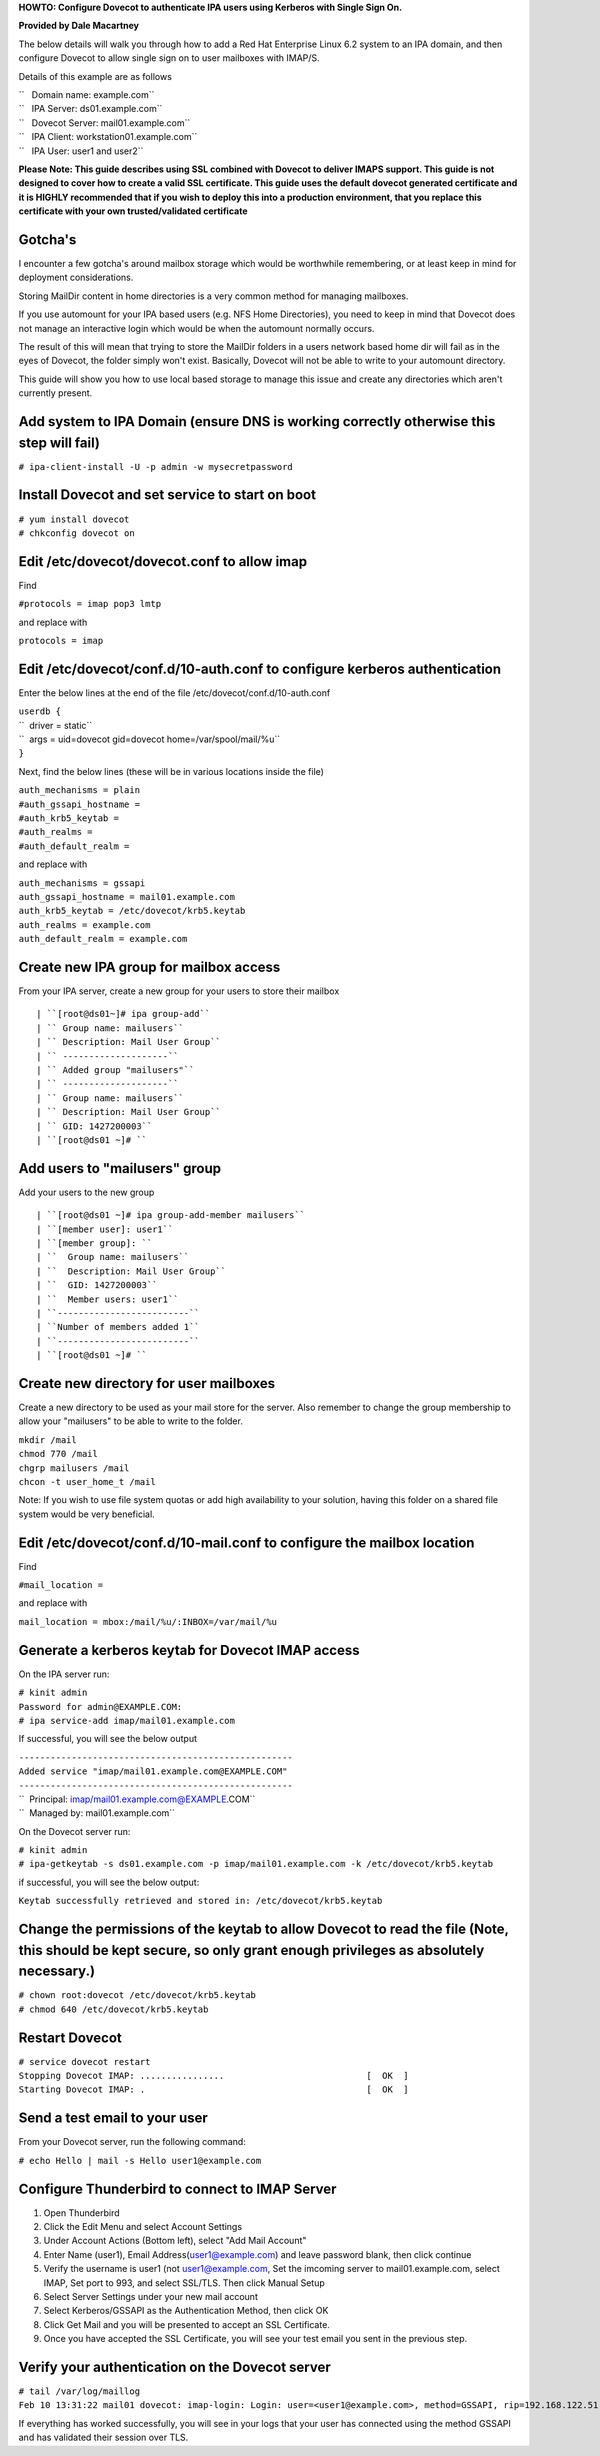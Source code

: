 **HOWTO: Configure Dovecot to authenticate IPA users using Kerberos with
Single Sign On.**

**Provided by Dale Macartney**

The below details will walk you through how to add a Red Hat Enterprise
Linux 6.2 system to an IPA domain, and then configure Dovecot to allow
single sign on to user mailboxes with IMAP/S.

Details of this example are as follows

| ``   Domain name: example.com``
| ``   IPA Server: ds01.example.com``
| ``   Dovecot Server: mail01.example.com``
| ``   IPA Client: workstation01.example.com``
| ``   IPA User: user1 and user2``

**Please Note: This guide describes using SSL combined with Dovecot to
deliver IMAPS support. This guide is not designed to cover how to create
a valid SSL certificate. This guide uses the default dovecot generated
certificate and it is HIGHLY recommended that if you wish to deploy this
into a production environment, that you replace this certificate with
your own trusted/validated certificate**

Gotcha's
--------

I encounter a few gotcha's around mailbox storage which would be
worthwhile remembering, or at least keep in mind for deployment
considerations.

Storing MailDir content in home directories is a very common method for
managing mailboxes.

If you use automount for your IPA based users (e.g. NFS Home
Directories), you need to keep in mind that Dovecot does not manage an
interactive login which would be when the automount normally occurs.

The result of this will mean that trying to store the MailDir folders in
a users network based home dir will fail as in the eyes of Dovecot, the
folder simply won't exist. Basically, Dovecot will not be able to write
to your automount directory.

This guide will show you how to use local based storage to manage this
issue and create any directories which aren't currently present.



Add system to IPA Domain (ensure DNS is working correctly otherwise this step will fail)
----------------------------------------------------------------------------------------

``# ipa-client-install -U -p admin -w mysecretpassword``



Install Dovecot and set service to start on boot
------------------------------------------------

| ``# yum install dovecot``
| ``# chkconfig dovecot on``



Edit /etc/dovecot/dovecot.conf to allow imap
--------------------------------------------

Find

``#protocols = imap pop3 lmtp``

and replace with

``protocols = imap``



Edit /etc/dovecot/conf.d/10-auth.conf to configure kerberos authentication
--------------------------------------------------------------------------

Enter the below lines at the end of the file
/etc/dovecot/conf.d/10-auth.conf

| ``userdb {``
| ``  driver = static``
| ``  args = uid=dovecot gid=dovecot home=/var/spool/mail/%u``
| ``}``

Next, find the below lines (these will be in various locations inside
the file)

| ``auth_mechanisms = plain``
| ``#auth_gssapi_hostname =``
| ``#auth_krb5_keytab =``
| ``#auth_realms =``
| ``#auth_default_realm =``

and replace with

| ``auth_mechanisms = gssapi``
| ``auth_gssapi_hostname = mail01.example.com``
| ``auth_krb5_keytab = /etc/dovecot/krb5.keytab``
| ``auth_realms = example.com``
| ``auth_default_realm = example.com``



Create new IPA group for mailbox access
---------------------------------------

From your IPA server, create a new group for your users to store their
mailbox

::

   | ``[root@ds01~]# ipa group-add``
   | `` Group name: mailusers``
   | `` Description: Mail User Group``
   | `` --------------------``
   | `` Added group "mailusers"``
   | `` --------------------``
   | `` Group name: mailusers``
   | `` Description: Mail User Group``
   | `` GID: 1427200003``
   | ``[root@ds01 ~]# ``



Add users to "mailusers" group
------------------------------

Add your users to the new group

::

   | ``[root@ds01 ~]# ipa group-add-member mailusers``
   | ``[member user]: user1``
   | ``[member group]: ``
   | ``  Group name: mailusers``
   | ``  Description: Mail User Group``
   | ``  GID: 1427200003``
   | ``  Member users: user1``
   | ``-------------------------``
   | ``Number of members added 1``
   | ``-------------------------``
   | ``[root@ds01 ~]# ``



Create new directory for user mailboxes
---------------------------------------

Create a new directory to be used as your mail store for the server.
Also remember to change the group membership to allow your "mailusers"
to be able to write to the folder.

| ``mkdir /mail``
| ``chmod 770 /mail``
| ``chgrp mailusers /mail``
| ``chcon -t user_home_t /mail``

Note: If you wish to use file system quotas or add high availability to
your solution, having this folder on a shared file system would be very
beneficial.



Edit /etc/dovecot/conf.d/10-mail.conf to configure the mailbox location
-----------------------------------------------------------------------

Find

``#mail_location =``

and replace with

``mail_location = mbox:/mail/%u/:INBOX=/var/mail/%u``



Generate a kerberos keytab for Dovecot IMAP access
--------------------------------------------------

On the IPA server run:

| ``# kinit admin``
| ``Password for admin@EXAMPLE.COM:``
| ``# ipa service-add imap/mail01.example.com``

If successful, you will see the below output

| ``----------------------------------------------------``
| ``Added service "imap/mail01.example.com@EXAMPLE.COM"``
| ``----------------------------------------------------``
| ``  Principal: imap/mail01.example.com@EXAMPLE.COM``
| ``  Managed by: mail01.example.com``

On the Dovecot server run:

| ``# kinit admin``
| ``# ipa-getkeytab -s ds01.example.com -p imap/mail01.example.com -k /etc/dovecot/krb5.keytab``

if successful, you will see the below output:

``Keytab successfully retrieved and stored in: /etc/dovecot/krb5.keytab``



Change the permissions of the keytab to allow Dovecot to read the file (Note, this should be kept secure, so only grant enough privileges as absolutely necessary.)
-------------------------------------------------------------------------------------------------------------------------------------------------------------------

| ``# chown root:dovecot /etc/dovecot/krb5.keytab``
| ``# chmod 640 /etc/dovecot/krb5.keytab``



Restart Dovecot
---------------

| ``# service dovecot restart``
| ``Stopping Dovecot IMAP: ................                           [  OK  ]``
| ``Starting Dovecot IMAP: .                                          [  OK  ]``



Send a test email to your user
------------------------------

From your Dovecot server, run the following command:

``# echo Hello | mail -s Hello user1@example.com``



Configure Thunderbird to connect to IMAP Server
-----------------------------------------------

#. Open Thunderbird
#. Click the Edit Menu and select Account Settings
#. Under Account Actions (Bottom left), select "Add Mail Account"
#. Enter Name (user1), Email Address(user1@example.com) and leave
   password blank, then click continue
#. Verify the username is user1 (not user1@example.com, Set the imcoming
   server to mail01.example.com, select IMAP, Set port to 993, and
   select SSL/TLS. Then click Manual Setup
#. Select Server Settings under your new mail account
#. Select Kerberos/GSSAPI as the Authentication Method, then click OK
#. Click Get Mail and you will be presented to accept an SSL
   Certificate.
#. Once you have accepted the SSL Certificate, you will see your test
   email you sent in the previous step.



Verify your authentication on the Dovecot server
------------------------------------------------

| ``# tail /var/log/maillog``
| ``Feb 10 13:31:22 mail01 dovecot: imap-login: Login: user=<user1@example.com>, method=GSSAPI, rip=192.168.122.51, lip=192.168.122.63, mpid=1835, TLS``

If everything has worked successfully, you will see in your logs that
your user has connected using the method GSSAPI and has validated their
session over TLS.
